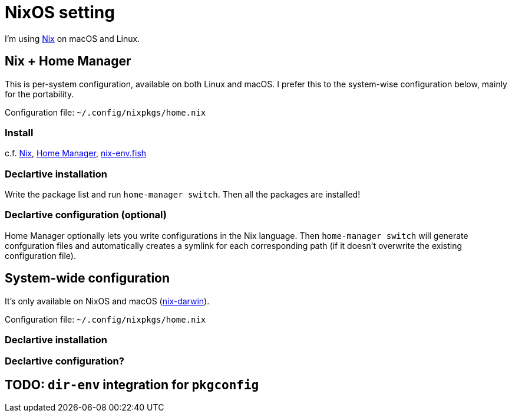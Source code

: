 = NixOS setting
:nix: https://github.com/NixOS/nix[Nix]
:hm: https://github.com/nix-community/home-manager[Home Manager]
:flakes: https://nixos.wiki/wiki/Flakes[Flakes]
:nix-darwin: https://github.com/LnL7/nix-darwin[nix-darwin]
:hm: https://github.com/nix-community/home-manager[Home Manager]
:nix-env-fish: https://github.com/lilyball/nix-env.fish[nix-env.fish]

I'm using {nix} on macOS and Linux.

== Nix + Home Manager

This is per-system configuration, available on both Linux and macOS. I prefer this to the system-wise configuration below, mainly for the portability.

Configuration file: `~/.config/nixpkgs/home.nix`

=== Install

c.f. {nix}, {hm}, {nix-env-fish}

=== Declartive installation

Write the package list and run `home-manager switch`. Then all the packages are installed!

=== Declartive configuration (optional)

Home Manager optionally lets you write configurations in the Nix language. Then `home-manager switch` will generate confguration files and automatically creates a symlink for each corresponding path (if it doesn't overwrite the existing configuration file).

== System-wide configuration

It's only available on NixOS and macOS ({nix-darwin}).

Configuration file: `~/.config/nixpkgs/home.nix`

=== Declartive installation

=== Declartive configuration?

== TODO: `dir-env` integration for `pkgconfig`

